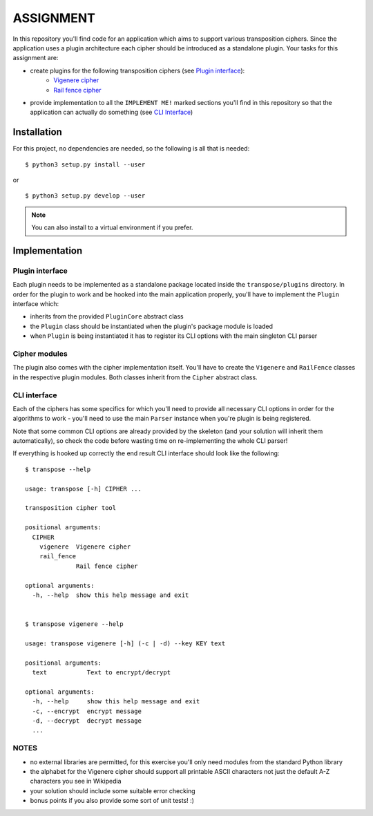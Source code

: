 ==========
ASSIGNMENT
==========

In this repository you'll find code for an application which aims to support
various transposition ciphers. Since the application uses a plugin architecture
each cipher should be introduced as a standalone plugin.
Your tasks for this assignment are:

- create plugins for the following transposition ciphers (see `Plugin interface`_):
    - `Vigenere cipher <https://en.wikipedia.org/wiki/Vigen%C3%A8re_cipher>`_
    - `Rail fence cipher <https://en.wikipedia.org/wiki/Rail_fence_cipher>`_

- provide implementation to all the ``IMPLEMENT ME!`` marked sections you'll
  find in this repository so that the application can actually do something
  (see `CLI Interface`_)

Installation
============

For this project, no dependencies are needed, so the following is all that is
needed:

::

    $ python3 setup.py install --user

or

::

    $ python3 setup.py develop --user

.. note:: You can also install to a virtual environment if you prefer.


Implementation
==============

Plugin interface
----------------

Each plugin needs to be implemented as a standalone package located inside
the ``transpose/plugins`` directory. In order for the plugin to work and be
hooked into the main application properly, you'll have to implement the
``Plugin`` interface which:

- inherits from the provided ``PluginCore`` abstract class
- the ``Plugin`` class should be instantiated when the plugin's package
  module is loaded
- when ``Plugin`` is being instantiated it has to register its CLI options
  with the main singleton CLI parser

Cipher modules
--------------

The plugin also comes with the cipher implementation itself. You'll have to
create the ``Vigenere`` and ``RailFence`` classes in the respective plugin
modules. Both classes inherit from the ``Cipher`` abstract class.

CLI interface
-------------
Each of the ciphers has some specifics for which you'll need to provide all
necessary CLI options in order for the algorithms to work - you'll need to use
the main ``Parser`` instance when you're plugin is being registered.

Note that some common CLI options are already provided by the skeleton (and
your solution will inherit them automatically), so check the code before
wasting time on re-implementing the whole CLI parser!

If everything is hooked up correctly the end result CLI interface should look
like the following:

::

    $ transpose --help

    usage: transpose [-h] CIPHER ...

    transposition cipher tool

    positional arguments:
      CIPHER
        vigenere  Vigenere cipher
        rail_fence
                  Rail fence cipher

    optional arguments:
      -h, --help  show this help message and exit


    $ transpose vigenere --help

    usage: transpose vigenere [-h] (-c | -d) --key KEY text

    positional arguments:
      text           Text to encrypt/decrypt

    optional arguments:
      -h, --help     show this help message and exit
      -c, --encrypt  encrypt message
      -d, --decrypt  decrypt message
      ...

NOTES
-----

- no external libraries are permitted, for this exercise you'll only need
  modules from the standard Python library
- the alphabet for the Vigenere cipher should support all printable ASCII
  characters not just the default A-Z characters you see in Wikipedia
- your solution should include some suitable error checking
- bonus points if you also provide some sort of unit tests! :)
